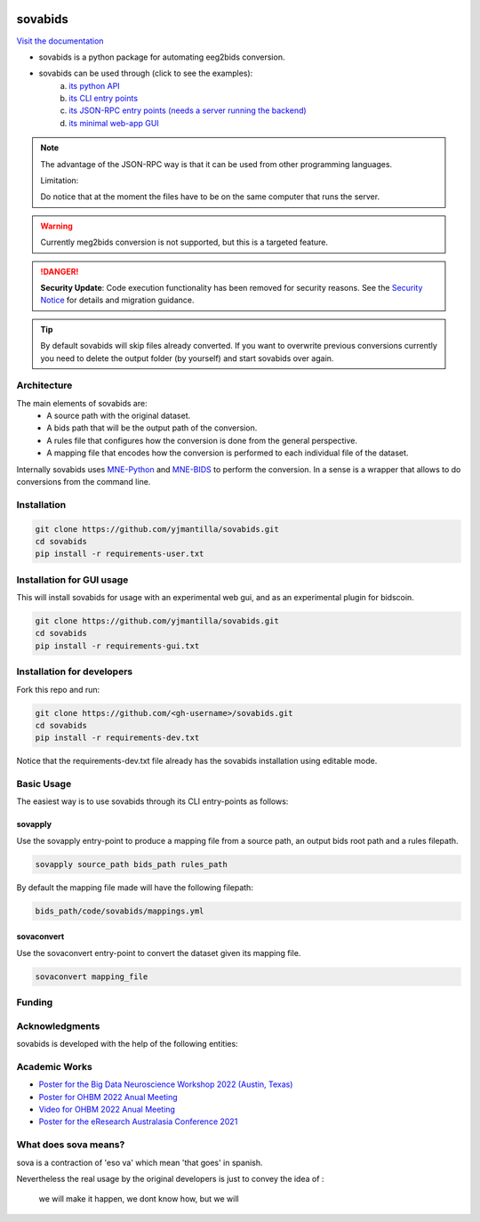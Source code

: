 .. image:: https://img.shields.io/codecov/c/github/yjmantilla/sovabids
   :target: https://app.codecov.io/gh/yjmantilla/sovabids
   :alt: codecov

.. image:: https://img.shields.io/github/actions/workflow/status/yjmantilla/sovabids/python-tests.yml?branch=main&label=tests
   :target: https://github.com/yjmantilla/sovabids/actions?query=workflow%3Apython-tests
   :alt: Python tests

.. image:: https://readthedocs.org/projects/sovabids/badge/?version=latest
   :target: https://sovabids.readthedocs.io/en/latest/?badge=latest
   :alt: Documentation Status

.. image:: https://img.shields.io/badge/Preprint-Zenodo-orange
  :target: https://doi.org/10.5281/zenodo.10292410

sovabids
========

`Visit the documentation <https://sovabids.readthedocs.io/>`_

.. after-init-label

* sovabids is a python package for automating eeg2bids conversion. 

* sovabids can be used through (click to see the examples): 
   a. `its python API <https://sovabids.readthedocs.io/en/latest/auto_examples/lemon_example.html#using-the-python-api>`_ 
   b. `its CLI entry points <https://sovabids.readthedocs.io/en/latest/auto_examples/lemon_example.html#using-the-cli-tool>`_
   c. `its JSON-RPC entry points (needs a server running the backend) <https://sovabids.readthedocs.io/en/latest/auto_examples/rpc_example.html>`_
   d. `its minimal web-app GUI <https://sovabids.readthedocs.io/en/latest/auto_examples/gui_example.html>`_

.. note::

   The advantage of the JSON-RPC way is that it can be used from other programming languages. 
   
   Limitation:
   
   Do notice that at the moment the files have to be on the same computer that runs the server.

.. warning::

   Currently meg2bids conversion is not supported, but this is a targeted feature.

.. danger::

   **Security Update**: Code execution functionality has been removed for security reasons. 
   See the `Security Notice <https://sovabids.readthedocs.io/en/latest/security_notice.html>`_ for details and migration guidance.

.. tip::

   By default sovabids will skip files already converted. If you want to overwrite previous conversions currently you need to delete the output folder (by yourself) and start sovabids over again.

Architecture
------------

The main elements of sovabids are:
    * A source path with the original dataset.
    * A bids path that will be the output path of the conversion.
    * A rules file that configures how the conversion is done from the general perspective.
    * A mapping file that encodes how the conversion is performed to each individual file of the dataset.

.. image:: https://mermaid.ink/svg/eyJjb2RlIjoiZ3JhcGggTFJcbiAgICBTPlwiU291cmNlIHBhdGhcIl1cbiAgICBCPlwiQmlkcyBwYXRoXCJdXG4gICAgUj5cIlJ1bGVzIGZpbGVcIl1cbiAgICBBUigoXCJBcHBseSBSdWxlc1wiKSlcbiAgICBNPlwiTWFwcGluZ3MgZmlsZVwiXVxuICAgIENUKChcIkNvbnZlcnQgVGhlbVwiKSlcbiAgICBPWyhcIkNvbnZlcnRlZCBkYXRhc2V0XCIpXVxuICAgIFMgLS0-IEFSXG4gICAgQiAtLT4gQVJcbiAgICBSIC0tPiBBUlxuICAgIEFSIC0tPiBNXG4gICAgTSAtLT4gQ1RcbiAgICBDVCAtLT4gT1xuICAiLCJtZXJtYWlkIjp7InRoZW1lIjoiZm9yZXN0In0sInVwZGF0ZUVkaXRvciI6ZmFsc2UsImF1dG9TeW5jIjp0cnVlLCJ1cGRhdGVEaWFncmFtIjpmYWxzZX0

Internally sovabids uses `MNE-Python <https://github.com/mne-tools/mne-python>`_ and `MNE-BIDS <https://github.com/mne-tools/mne-bids>`_ to perform the conversion. In a sense is a wrapper that allows to do conversions from the command line.

Installation
------------

.. code-block:: bash

   git clone https://github.com/yjmantilla/sovabids.git
   cd sovabids
   pip install -r requirements-user.txt

Installation for GUI usage
-------------------------------

This will install sovabids for usage with an experimental web gui, and as an experimental plugin for bidscoin.

.. code-block:: bash

   git clone https://github.com/yjmantilla/sovabids.git
   cd sovabids
   pip install -r requirements-gui.txt


Installation for developers
---------------------------

Fork this repo and run:

.. code-block:: bash

   git clone https://github.com/<gh-username>/sovabids.git
   cd sovabids
   pip install -r requirements-dev.txt

Notice  that the requirements-dev.txt file already has the sovabids installation using editable mode.


Basic Usage
-----------

The easiest way is to use sovabids through its CLI entry-points as follows:

sovapply
^^^^^^^^

Use the sovapply entry-point to produce a mapping file from a source path, an output bids root path and a rules filepath.


.. code-block:: bash

   sovapply source_path bids_path rules_path

By default the mapping file made will have the following filepath:

.. code-block:: text

   bids_path/code/sovabids/mappings.yml


sovaconvert
^^^^^^^^^^^

Use the sovaconvert entry-point to convert the dataset given its mapping file.

.. code-block:: bash

   sovaconvert mapping_file

Funding
-------

.. raw:: html

   <br/>
   <img src="https://developers.google.com/open-source/gsoc/resources/downloads/GSoC-logo-horizontal.svg" width="250">
   <br/>
   <img src="https://user-images.githubusercontent.com/4021595/119062104-3caf4400-ba19-11eb-8211-e2e9ce831a16.png" width="250">



Acknowledgments
---------------

sovabids is developed with the help of the following entities:

.. raw:: html

   <br/>
   <img src="https://www.neurodesk.org/static/docs/overview/uq_logo.png" width="250">
   <br/>
   <img src="https://www.neurodesk.org/static/docs/overview/swinburne_uni_logo.png" width="250">
   <br/>
   <img src="https://www.udea.edu.co/wps/wcm/connect/udea/2288a382-341c-41ee-9633-702a83d5ad2b/logosimbolo-horizontal-png.png?MOD=AJPERES&CVID=ljeSAX9" width="250">
   <br/>
   <img src="https://www.udea.edu.co/wps/wcm/connect/udea/eba017e2-87fb-40c7-b7d8-6bb7d0e008ae/Logo_GRUNECO_R.jpg?MOD=AJPERES&CACHEID=ROOTWORKSPACE.Z18_L8L8H8C0LODDC0A6SSS2AD2GO4-eba017e2-87fb-40c7-b7d8-6bb7d0e008ae-l-x54eU" width="250">
   <br/>
   <img src="https://www.neurodesk.org/static/docs/overview/nif.png" width="250">
   <br/>
   <img src="https://www.incf.org/sites/default/files/INCF_logo_with_tagline.png" width="250">



Academic Works
---------------

* `Poster for the Big Data Neuroscience Workshop 2022 (Austin, Texas) <https://www.canva.com/design/DAFMDNgVuGU/UTEbbAYk0JG0d-JpdjQOQg/view?utm_content=DAFMDNgVuGU&utm_campaign=designshare&utm_medium=link2&utm_source=sharebutton>`_

* `Poster for OHBM 2022 Anual Meeting <https://www.canva.com/design/DAFBHD1bCs4/FNZLtwC78ip_5jt7bcAajw/view?utm_content=DAFBHD1bCs4&utm_campaign=designshare&utm_medium=link2&utm_source=sharebutton>`_

* `Video for OHBM 2022 Anual Meeting <https://youtu.be/7M7JLrl6KAk>`_

* `Poster for the eResearch Australasia Conference 2021 <https://www.canva.com/design/DAErO4bo4uk/gnHqwkVFs2qP7U1FhlViVQ/view?utm_content=DAErO4bo4uk&utm_campaign=designshare&utm_medium=link&utm_source=publishsharelink>`_



What does sova means?
---------------------

sova is a contraction of 'eso va' which mean 'that goes' in spanish.

Nevertheless the real usage by the original developers is just to convey the idea of :

   we will make it happen, we dont know how, but we will
